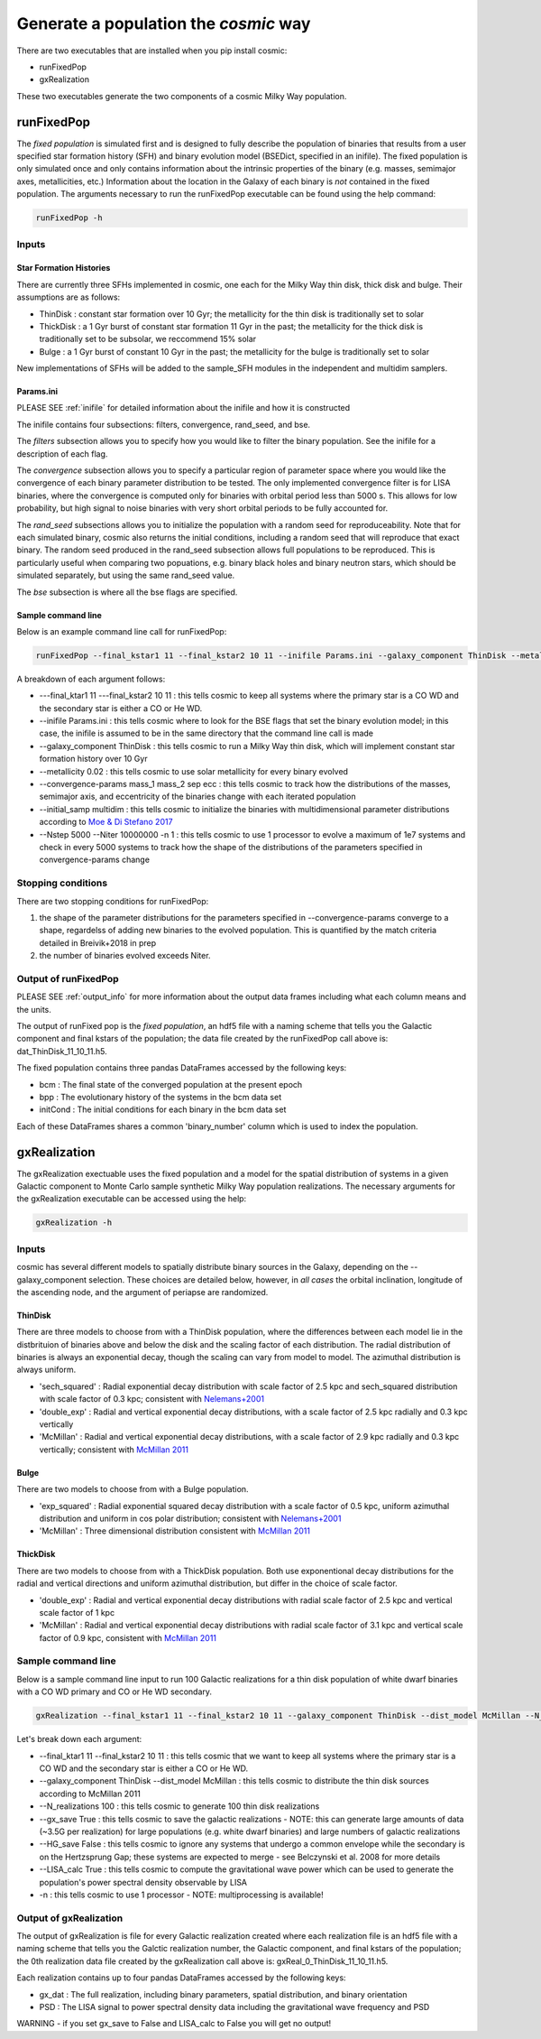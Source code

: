 .. _fixedpop:

######################################
Generate a population the `cosmic` way
######################################
There are two executables that are installed when you pip install cosmic:

* runFixedPop

* gxRealization

These two executables generate the two components of a cosmic Milky Way population. 

***********
runFixedPop
***********
The `fixed population` is simulated first and is designed to fully describe the population of binaries that results from a user specified star formation history (SFH) and binary evolution model (BSEDict, specified in an inifile). The fixed population is only simulated once and only contains information about the intrinsic properties of the binary (e.g. masses, semimajor axes, metallicities, etc.) Information about the location in the Galaxy of each binary is `not` contained in the fixed population. The arguments necessary to run the runFixedPop executable can be found using the help command:

.. code-block:: bash

   runFixedPop -h 

.. program-output:: runFixedPop -h 

======
Inputs
======

------------------------
Star Formation Histories
------------------------

There are currently three SFHs implemented in cosmic, one each for the Milky Way thin disk, thick disk and bulge. Their assumptions are as follows:

* ThinDisk : constant star formation over 10 Gyr; the metallicity for the thin disk is traditionally set to solar

* ThickDisk : a 1 Gyr burst of constant star formation 11 Gyr in the past; the metallicity for the thick disk is traditionally set to be subsolar, we reccommend 15% solar

* Bulge : a 1 Gyr burst of constant 10 Gyr in the past; the metallicity for the bulge is traditionally set to solar 

New implementations of SFHs will be added to the sample_SFH modules in the independent and multidim samplers.  

----------
Params.ini
----------

PLEASE SEE :ref:`inifile` for detailed information about the inifile and how it is constructed

The inifile contains four subsections: filters, convergence, rand_seed, and bse. 

The `filters` subsection allows you to specify how you would like to filter the binary population. See the inifile for a description of each flag.

The `convergence` subsection allows you to specify a particular region of parameter space where you would like the convergence of each binary parameter distribution to be tested. The only implemented convergence filter is for LISA binaries, where the convergence is computed only for binaries with orbital period less than 5000 s. This allows for low probability, but high signal to noise binaries with very short orbital periods to be fully accounted for. 

The `rand_seed` subsections allows you to initialize the population with a random seed for reproduceability. Note that for each simulated binary, cosmic also returns the initial conditions, including a random seed that will reproduce that exact binary. The random seed produced in the rand_seed subsection allows full populations to be reproduced. This is particularly useful when comparing two popuations, e.g. binary black holes and binary neutron stars, which should be simulated separately, but using the same rand_seed value.

The `bse` subsection is where all the bse flags are specified.

-------------------
Sample command line
------------------- 

Below is an example command line call for runFixedPop:

.. code-block:: bash
   
   runFixedPop --final_kstar1 11 --final_kstar2 10 11 --inifile Params.ini --galaxy_component ThinDisk --metallicity 0.02 --convergence-params mass_1 mass_2 sep ecc --initial_samp multidim --Nstep 15000 --Niter 1000000000 -n 2 

A breakdown of each argument follows:

* ---final_ktar1 11 ---final_kstar2 10 11 : this tells cosmic to keep all systems where the primary star is a CO WD and the secondary star is either a CO or He WD. 

* --inifile Params.ini : this tells cosmic where to look for the BSE flags that set the binary evolution model; in this case, the inifile is assumed to be in the same directory that the command line call is made

* --galaxy_component ThinDisk : this tells cosmic to run a Milky Way thin disk, which will implement constant star formation history over 10 Gyr

* --metallicity 0.02 : this tells cosmic to use solar metallicity for every binary evolved 

* --convergence-params mass_1 mass_2 sep ecc : this tells cosmic to track how the distributions of the masses, semimajor axis, and eccentricity of the binaries change with each iterated population

* --initial_samp multidim : this tells cosmic to initialize the binaries with multidimensional parameter distributions according to `Moe & Di Stefano 2017 <http://adsabs.harvard.edu/abs/2017ApJS..230...15M>`_

* --Nstep 5000 --Niter 10000000 -n 1 : this tells cosmic to use 1 processor to evolve a maximum of 1e7 systems and check in every 5000 systems to track how the shape of the distributions of the parameters specified in convergence-params change

===================
Stopping conditions
===================

There are two stopping conditions for runFixedPop:

1. the shape of the parameter distributions for the parameters specified in --convergence-params converge to a shape, regardelss of adding new binaries to the evolved population. This is quantified by the match criteria detailed in Breivik+2018 in prep

2. the number of binaries evolved exceeds Niter. 

=====================
Output of runFixedPop
=====================

PLEASE SEE :ref:`output_info` for more information about the output data frames including
what each column means and the units.

The output of runFixed pop is the `fixed population`, an hdf5 file with a naming scheme that tells you the Galactic component and final kstars of the population; the data file created by the runFixedPop call above is: dat_ThinDisk_11_10_11.h5. 

The fixed population contains three pandas DataFrames accessed by the following keys:

* bcm : The final state of the converged population at the present epoch

* bpp : The evolutionary history of the systems in the bcm data set

* initCond : The initial conditions for each binary in the bcm data set

Each of these DataFrames shares a common 'binary_number' column which is used to index the population.


*************
gxRealization
*************
The gxRealization exectuable uses the fixed population and a model for the spatial distribution of systems in a given Galactic component to Monte Carlo sample synthetic Milky Way population realizations. The necessary arguments for the gxRealization executable can be accessed using the help:

.. code-block:: bash

   gxRealization -h 
.. program-output:: gxRealization -h 

======
Inputs
======
cosmic has several different models to spatially distribute binary sources in the Galaxy, depending on the --galaxy_component selection. These choices are detailed below, however, in `all cases` the orbital inclination, longitude of the ascending node, and the argument of periapse are randomized.

--------
ThinDisk
--------
There are three models to choose from with a ThinDisk population, where the differences between each model lie in the distbrituion of binaries above and below the disk and the scaling factor of each distribution. The radial distribution of binaries is always an exponential decay, though the scaling can vary from model to model. The azimuthal distribution is always uniform. 

* 'sech_squared' : Radial exponential decay distribution with scale factor of 2.5 kpc and sech_squared distribution with scale factor of 0.3 kpc; consistent with `Nelemans+2001 <http://adsabs.harvard.edu/abs/2001A%26A...375..890N>`_

* 'double_exp' : Radial and vertical exponential decay distributions, with a scale factor of 2.5 kpc radially and 0.3 kpc vertically

* 'McMillan' : Radial and vertical exponential decay distributions, with a scale factor of 2.9 kpc radially and 0.3 kpc vertically; consistent with `McMillan 2011 <http://adsabs.harvard.edu/abs/2011MNRAS.414.2446M>`_

-----
Bulge
-----
There are two models to choose from with a Bulge population.

* 'exp_squared' : Radial exponential squared decay distribution with a scale factor of 0.5 kpc, uniform azimuthal distribution and uniform in cos polar distribution; consistent with `Nelemans+2001 <http://adsabs.harvard.edu/abs/2001A%26A...375..890N>`_

* 'McMillan' : Three dimensional distribution consistent with `McMillan 2011 <http://adsabs.harvard.edu/abs/2011MNRAS.414.2446M>`_


---------
ThickDisk
---------
There are two models to choose from with a ThickDisk population. Both use exponentional decay distributions for the radial and vertical directions and uniform azimuthal distribution, but differ in the choice of scale factor.

* 'double_exp' : Radial and vertical exponential decay distributions with radial scale factor of 2.5 kpc and vertical scale factor of 1 kpc

* 'McMillan' : Radial and vertical exponential decay distributions with radial scale factor of 3.1 kpc and vertical scale factor of 0.9 kpc, consistent with `McMillan 2011 <http://adsabs.harvard.edu/abs/2011MNRAS.414.2446M>`_


===================
Sample command line
===================
Below is a sample command line input to run 100 Galactic realizations for a thin disk population of white dwarf binaries with a CO WD primary and CO or He WD secondary.

.. code-block:: bash
   
   gxRealization --final_kstar1 11 --final_kstar2 10 11 --galaxy_component ThinDisk --dist_model McMillan --N_realizations 100 --gx_save True --HG_save False --LISA_calc True -n 1

Let's break down each argument:

* --final_ktar1 11 --final_kstar2 10 11 : this tells cosmic that we want to keep all systems where the primary star is a CO WD and the secondary star is either a CO or He WD.

* --galaxy_component ThinDisk --dist_model McMillan : this tells cosmic to distribute the thin disk sources according to McMillan 2011

* --N_realizations 100 : this tells cosmic to generate 100 thin disk realizations

* --gx_save True : this tells cosmic to save the galactic realizations - NOTE: this can generate large amounts of data (~3.5G per realization) for large populations (e.g. white dwarf binaries) and large numbers of galactic realizations

* --HG_save False : this tells cosmic to ignore any systems that undergo a common envelope while the secondary is on the Hertzsprung Gap; these systems are expected to merge - see Belczynski et al. 2008 for more details

* --LISA_calc True : this tells cosmic to compute the gravitational wave power which can be used to generate the population's power spectral density observable by LISA

* -n : this tells cosmic to use 1 processor - NOTE: multiprocessing is available!

=======================
Output of gxRealization
=======================
The output of gxRealization is file for every Galactic realization created where each realization file is an hdf5 file with a naming scheme that tells you the Galctic realization number, the Galactic component, and final kstars of the population; the 0th realization data file created by the gxRealization call above is: gxReal_0_ThinDisk_11_10_11.h5.

Each realization contains up to four pandas DataFrames accessed by the following keys:

* gx_dat : The full realization, including binary parameters, spatial distribution, and binary orientation

* PSD : The LISA signal to power spectral density data including the gravitational wave frequency and PSD

WARNING - if you set gx_save to False and LISA_calc to False you will get no output!
